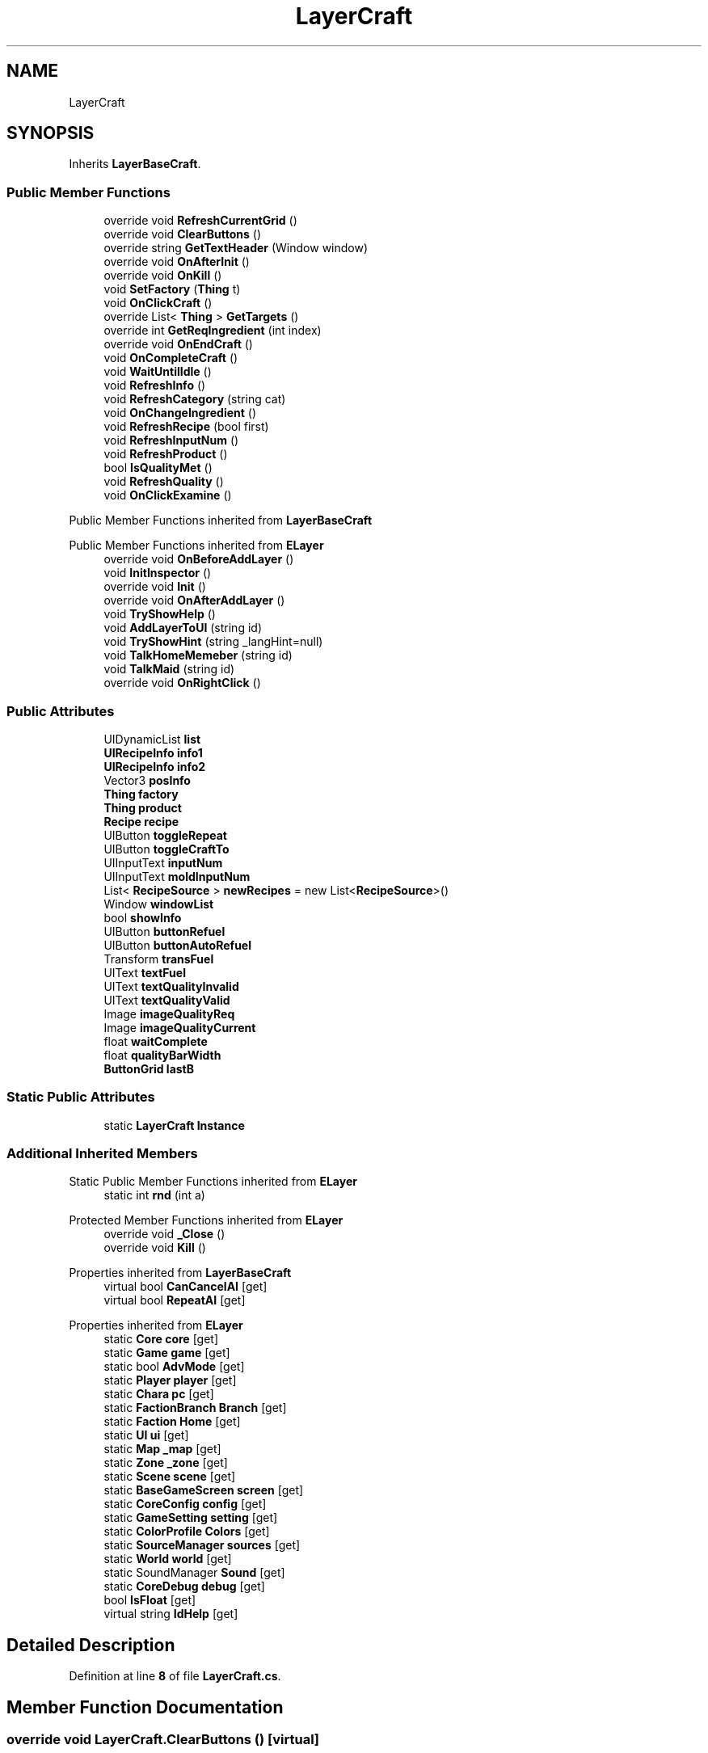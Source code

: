 .TH "LayerCraft" 3 "Elin Modding Docs Doc" \" -*- nroff -*-
.ad l
.nh
.SH NAME
LayerCraft
.SH SYNOPSIS
.br
.PP
.PP
Inherits \fBLayerBaseCraft\fP\&.
.SS "Public Member Functions"

.in +1c
.ti -1c
.RI "override void \fBRefreshCurrentGrid\fP ()"
.br
.ti -1c
.RI "override void \fBClearButtons\fP ()"
.br
.ti -1c
.RI "override string \fBGetTextHeader\fP (Window window)"
.br
.ti -1c
.RI "override void \fBOnAfterInit\fP ()"
.br
.ti -1c
.RI "override void \fBOnKill\fP ()"
.br
.ti -1c
.RI "void \fBSetFactory\fP (\fBThing\fP t)"
.br
.ti -1c
.RI "void \fBOnClickCraft\fP ()"
.br
.ti -1c
.RI "override List< \fBThing\fP > \fBGetTargets\fP ()"
.br
.ti -1c
.RI "override int \fBGetReqIngredient\fP (int index)"
.br
.ti -1c
.RI "override void \fBOnEndCraft\fP ()"
.br
.ti -1c
.RI "void \fBOnCompleteCraft\fP ()"
.br
.ti -1c
.RI "void \fBWaitUntilIdle\fP ()"
.br
.ti -1c
.RI "void \fBRefreshInfo\fP ()"
.br
.ti -1c
.RI "void \fBRefreshCategory\fP (string cat)"
.br
.ti -1c
.RI "void \fBOnChangeIngredient\fP ()"
.br
.ti -1c
.RI "void \fBRefreshRecipe\fP (bool first)"
.br
.ti -1c
.RI "void \fBRefreshInputNum\fP ()"
.br
.ti -1c
.RI "void \fBRefreshProduct\fP ()"
.br
.ti -1c
.RI "bool \fBIsQualityMet\fP ()"
.br
.ti -1c
.RI "void \fBRefreshQuality\fP ()"
.br
.ti -1c
.RI "void \fBOnClickExamine\fP ()"
.br
.in -1c

Public Member Functions inherited from \fBLayerBaseCraft\fP

Public Member Functions inherited from \fBELayer\fP
.in +1c
.ti -1c
.RI "override void \fBOnBeforeAddLayer\fP ()"
.br
.ti -1c
.RI "void \fBInitInspector\fP ()"
.br
.ti -1c
.RI "override void \fBInit\fP ()"
.br
.ti -1c
.RI "override void \fBOnAfterAddLayer\fP ()"
.br
.ti -1c
.RI "void \fBTryShowHelp\fP ()"
.br
.ti -1c
.RI "void \fBAddLayerToUI\fP (string id)"
.br
.ti -1c
.RI "void \fBTryShowHint\fP (string _langHint=null)"
.br
.ti -1c
.RI "void \fBTalkHomeMemeber\fP (string id)"
.br
.ti -1c
.RI "void \fBTalkMaid\fP (string id)"
.br
.ti -1c
.RI "override void \fBOnRightClick\fP ()"
.br
.in -1c
.SS "Public Attributes"

.in +1c
.ti -1c
.RI "UIDynamicList \fBlist\fP"
.br
.ti -1c
.RI "\fBUIRecipeInfo\fP \fBinfo1\fP"
.br
.ti -1c
.RI "\fBUIRecipeInfo\fP \fBinfo2\fP"
.br
.ti -1c
.RI "Vector3 \fBposInfo\fP"
.br
.ti -1c
.RI "\fBThing\fP \fBfactory\fP"
.br
.ti -1c
.RI "\fBThing\fP \fBproduct\fP"
.br
.ti -1c
.RI "\fBRecipe\fP \fBrecipe\fP"
.br
.ti -1c
.RI "UIButton \fBtoggleRepeat\fP"
.br
.ti -1c
.RI "UIButton \fBtoggleCraftTo\fP"
.br
.ti -1c
.RI "UIInputText \fBinputNum\fP"
.br
.ti -1c
.RI "UIInputText \fBmoldInputNum\fP"
.br
.ti -1c
.RI "List< \fBRecipeSource\fP > \fBnewRecipes\fP = new List<\fBRecipeSource\fP>()"
.br
.ti -1c
.RI "Window \fBwindowList\fP"
.br
.ti -1c
.RI "bool \fBshowInfo\fP"
.br
.ti -1c
.RI "UIButton \fBbuttonRefuel\fP"
.br
.ti -1c
.RI "UIButton \fBbuttonAutoRefuel\fP"
.br
.ti -1c
.RI "Transform \fBtransFuel\fP"
.br
.ti -1c
.RI "UIText \fBtextFuel\fP"
.br
.ti -1c
.RI "UIText \fBtextQualityInvalid\fP"
.br
.ti -1c
.RI "UIText \fBtextQualityValid\fP"
.br
.ti -1c
.RI "Image \fBimageQualityReq\fP"
.br
.ti -1c
.RI "Image \fBimageQualityCurrent\fP"
.br
.ti -1c
.RI "float \fBwaitComplete\fP"
.br
.ti -1c
.RI "float \fBqualityBarWidth\fP"
.br
.ti -1c
.RI "\fBButtonGrid\fP \fBlastB\fP"
.br
.in -1c
.SS "Static Public Attributes"

.in +1c
.ti -1c
.RI "static \fBLayerCraft\fP \fBInstance\fP"
.br
.in -1c
.SS "Additional Inherited Members"


Static Public Member Functions inherited from \fBELayer\fP
.in +1c
.ti -1c
.RI "static int \fBrnd\fP (int a)"
.br
.in -1c

Protected Member Functions inherited from \fBELayer\fP
.in +1c
.ti -1c
.RI "override void \fB_Close\fP ()"
.br
.ti -1c
.RI "override void \fBKill\fP ()"
.br
.in -1c

Properties inherited from \fBLayerBaseCraft\fP
.in +1c
.ti -1c
.RI "virtual bool \fBCanCancelAI\fP\fR [get]\fP"
.br
.ti -1c
.RI "virtual bool \fBRepeatAI\fP\fR [get]\fP"
.br
.in -1c

Properties inherited from \fBELayer\fP
.in +1c
.ti -1c
.RI "static \fBCore\fP \fBcore\fP\fR [get]\fP"
.br
.ti -1c
.RI "static \fBGame\fP \fBgame\fP\fR [get]\fP"
.br
.ti -1c
.RI "static bool \fBAdvMode\fP\fR [get]\fP"
.br
.ti -1c
.RI "static \fBPlayer\fP \fBplayer\fP\fR [get]\fP"
.br
.ti -1c
.RI "static \fBChara\fP \fBpc\fP\fR [get]\fP"
.br
.ti -1c
.RI "static \fBFactionBranch\fP \fBBranch\fP\fR [get]\fP"
.br
.ti -1c
.RI "static \fBFaction\fP \fBHome\fP\fR [get]\fP"
.br
.ti -1c
.RI "static \fBUI\fP \fBui\fP\fR [get]\fP"
.br
.ti -1c
.RI "static \fBMap\fP \fB_map\fP\fR [get]\fP"
.br
.ti -1c
.RI "static \fBZone\fP \fB_zone\fP\fR [get]\fP"
.br
.ti -1c
.RI "static \fBScene\fP \fBscene\fP\fR [get]\fP"
.br
.ti -1c
.RI "static \fBBaseGameScreen\fP \fBscreen\fP\fR [get]\fP"
.br
.ti -1c
.RI "static \fBCoreConfig\fP \fBconfig\fP\fR [get]\fP"
.br
.ti -1c
.RI "static \fBGameSetting\fP \fBsetting\fP\fR [get]\fP"
.br
.ti -1c
.RI "static \fBColorProfile\fP \fBColors\fP\fR [get]\fP"
.br
.ti -1c
.RI "static \fBSourceManager\fP \fBsources\fP\fR [get]\fP"
.br
.ti -1c
.RI "static \fBWorld\fP \fBworld\fP\fR [get]\fP"
.br
.ti -1c
.RI "static SoundManager \fBSound\fP\fR [get]\fP"
.br
.ti -1c
.RI "static \fBCoreDebug\fP \fBdebug\fP\fR [get]\fP"
.br
.ti -1c
.RI "bool \fBIsFloat\fP\fR [get]\fP"
.br
.ti -1c
.RI "virtual string \fBIdHelp\fP\fR [get]\fP"
.br
.in -1c
.SH "Detailed Description"
.PP 
Definition at line \fB8\fP of file \fBLayerCraft\&.cs\fP\&.
.SH "Member Function Documentation"
.PP 
.SS "override void LayerCraft\&.ClearButtons ()\fR [virtual]\fP"

.PP
Reimplemented from \fBLayerBaseCraft\fP\&.
.PP
Definition at line \fB17\fP of file \fBLayerCraft\&.cs\fP\&.
.SS "override int LayerCraft\&.GetReqIngredient (int index)\fR [virtual]\fP"

.PP
Reimplemented from \fBLayerBaseCraft\fP\&.
.PP
Definition at line \fB165\fP of file \fBLayerCraft\&.cs\fP\&.
.SS "override List< \fBThing\fP > LayerCraft\&.GetTargets ()\fR [virtual]\fP"

.PP
Reimplemented from \fBLayerBaseCraft\fP\&.
.PP
Definition at line \fB151\fP of file \fBLayerCraft\&.cs\fP\&.
.SS "override string LayerCraft\&.GetTextHeader (Window window)"

.PP
Definition at line \fB23\fP of file \fBLayerCraft\&.cs\fP\&.
.SS "bool LayerCraft\&.IsQualityMet ()"

.PP
Definition at line \fB416\fP of file \fBLayerCraft\&.cs\fP\&.
.SS "override void LayerCraft\&.OnAfterInit ()"

.PP
Definition at line \fB29\fP of file \fBLayerCraft\&.cs\fP\&.
.SS "void LayerCraft\&.OnChangeIngredient ()"

.PP
Definition at line \fB333\fP of file \fBLayerCraft\&.cs\fP\&.
.SS "void LayerCraft\&.OnClickCraft ()"

.PP
Definition at line \fB89\fP of file \fBLayerCraft\&.cs\fP\&.
.SS "void LayerCraft\&.OnClickExamine ()"

.PP
Definition at line \fB427\fP of file \fBLayerCraft\&.cs\fP\&.
.SS "void LayerCraft\&.OnCompleteCraft ()"

.PP
Definition at line \fB177\fP of file \fBLayerCraft\&.cs\fP\&.
.SS "override void LayerCraft\&.OnEndCraft ()\fR [virtual]\fP"

.PP
Reimplemented from \fBLayerBaseCraft\fP\&.
.PP
Definition at line \fB171\fP of file \fBLayerCraft\&.cs\fP\&.
.SS "override void LayerCraft\&.OnKill ()"

.PP
Definition at line \fB37\fP of file \fBLayerCraft\&.cs\fP\&.
.SS "void LayerCraft\&.RefreshCategory (string cat)"

.PP
Definition at line \fB243\fP of file \fBLayerCraft\&.cs\fP\&.
.SS "override void LayerCraft\&.RefreshCurrentGrid ()\fR [virtual]\fP"

.PP
Reimplemented from \fBLayerBaseCraft\fP\&.
.PP
Definition at line \fB11\fP of file \fBLayerCraft\&.cs\fP\&.
.SS "void LayerCraft\&.RefreshInfo ()"

.PP
Definition at line \fB228\fP of file \fBLayerCraft\&.cs\fP\&.
.SS "void LayerCraft\&.RefreshInputNum ()"

.PP
Definition at line \fB362\fP of file \fBLayerCraft\&.cs\fP\&.
.SS "void LayerCraft\&.RefreshProduct ()"

.PP
Definition at line \fB373\fP of file \fBLayerCraft\&.cs\fP\&.
.SS "void LayerCraft\&.RefreshQuality ()"

.PP
Definition at line \fB422\fP of file \fBLayerCraft\&.cs\fP\&.
.SS "void LayerCraft\&.RefreshRecipe (bool first)"

.PP
Definition at line \fB339\fP of file \fBLayerCraft\&.cs\fP\&.
.SS "void LayerCraft\&.SetFactory (\fBThing\fP t)"

.PP
Definition at line \fB50\fP of file \fBLayerCraft\&.cs\fP\&.
.SS "void LayerCraft\&.WaitUntilIdle ()"

.PP
Definition at line \fB197\fP of file \fBLayerCraft\&.cs\fP\&.
.SH "Member Data Documentation"
.PP 
.SS "UIButton LayerCraft\&.buttonAutoRefuel"

.PP
Definition at line \fB487\fP of file \fBLayerCraft\&.cs\fP\&.
.SS "UIButton LayerCraft\&.buttonRefuel"

.PP
Definition at line \fB484\fP of file \fBLayerCraft\&.cs\fP\&.
.SS "\fBThing\fP LayerCraft\&.factory"

.PP
Definition at line \fB448\fP of file \fBLayerCraft\&.cs\fP\&.
.SS "Image LayerCraft\&.imageQualityCurrent"

.PP
Definition at line \fB505\fP of file \fBLayerCraft\&.cs\fP\&.
.SS "Image LayerCraft\&.imageQualityReq"

.PP
Definition at line \fB502\fP of file \fBLayerCraft\&.cs\fP\&.
.SS "\fBUIRecipeInfo\fP LayerCraft\&.info1"

.PP
Definition at line \fB439\fP of file \fBLayerCraft\&.cs\fP\&.
.SS "\fBUIRecipeInfo\fP LayerCraft\&.info2"

.PP
Definition at line \fB442\fP of file \fBLayerCraft\&.cs\fP\&.
.SS "UIInputText LayerCraft\&.inputNum"

.PP
Definition at line \fB463\fP of file \fBLayerCraft\&.cs\fP\&.
.SS "\fBLayerCraft\fP LayerCraft\&.Instance\fR [static]\fP"

.PP
Definition at line \fB433\fP of file \fBLayerCraft\&.cs\fP\&.
.SS "\fBButtonGrid\fP LayerCraft\&.lastB"

.PP
Definition at line \fB517\fP of file \fBLayerCraft\&.cs\fP\&.
.SS "UIDynamicList LayerCraft\&.list"

.PP
Definition at line \fB436\fP of file \fBLayerCraft\&.cs\fP\&.
.SS "UIInputText LayerCraft\&.moldInputNum"

.PP
Definition at line \fB466\fP of file \fBLayerCraft\&.cs\fP\&.
.SS "List<\fBRecipeSource\fP> LayerCraft\&.newRecipes = new List<\fBRecipeSource\fP>()"

.PP
Definition at line \fB469\fP of file \fBLayerCraft\&.cs\fP\&.
.SS "Vector3 LayerCraft\&.posInfo"

.PP
Definition at line \fB445\fP of file \fBLayerCraft\&.cs\fP\&.
.SS "\fBThing\fP LayerCraft\&.product"

.PP
Definition at line \fB451\fP of file \fBLayerCraft\&.cs\fP\&.
.SS "float LayerCraft\&.qualityBarWidth"

.PP
Definition at line \fB511\fP of file \fBLayerCraft\&.cs\fP\&.
.SS "\fBRecipe\fP LayerCraft\&.recipe"

.PP
Definition at line \fB454\fP of file \fBLayerCraft\&.cs\fP\&.
.SS "bool LayerCraft\&.showInfo"

.PP
Definition at line \fB475\fP of file \fBLayerCraft\&.cs\fP\&.
.SS "UIText LayerCraft\&.textFuel"

.PP
Definition at line \fB493\fP of file \fBLayerCraft\&.cs\fP\&.
.SS "UIText LayerCraft\&.textQualityInvalid"

.PP
Definition at line \fB496\fP of file \fBLayerCraft\&.cs\fP\&.
.SS "UIText LayerCraft\&.textQualityValid"

.PP
Definition at line \fB499\fP of file \fBLayerCraft\&.cs\fP\&.
.SS "UIButton LayerCraft\&.toggleCraftTo"

.PP
Definition at line \fB460\fP of file \fBLayerCraft\&.cs\fP\&.
.SS "UIButton LayerCraft\&.toggleRepeat"

.PP
Definition at line \fB457\fP of file \fBLayerCraft\&.cs\fP\&.
.SS "Transform LayerCraft\&.transFuel"

.PP
Definition at line \fB490\fP of file \fBLayerCraft\&.cs\fP\&.
.SS "float LayerCraft\&.waitComplete"

.PP
Definition at line \fB508\fP of file \fBLayerCraft\&.cs\fP\&.
.SS "Window LayerCraft\&.windowList"

.PP
Definition at line \fB472\fP of file \fBLayerCraft\&.cs\fP\&.

.SH "Author"
.PP 
Generated automatically by Doxygen for Elin Modding Docs Doc from the source code\&.
